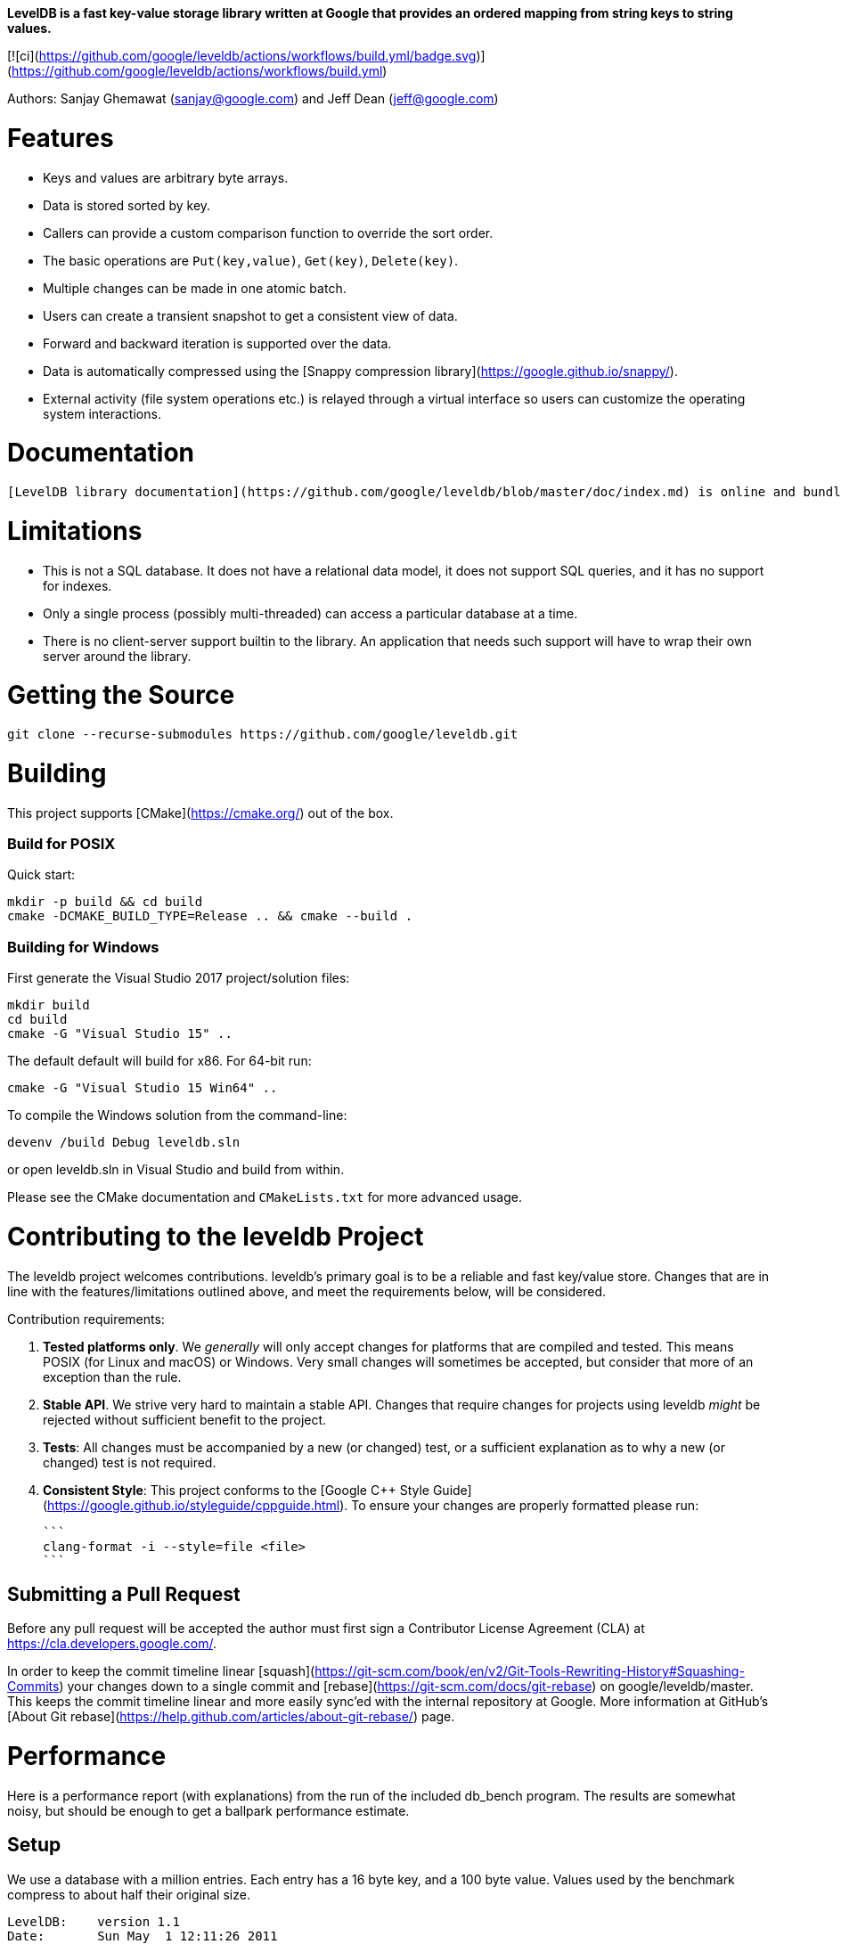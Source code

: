 **LevelDB is a fast key-value storage library written at Google that provides an ordered mapping from string keys to string values.**

[![ci](https://github.com/google/leveldb/actions/workflows/build.yml/badge.svg)](https://github.com/google/leveldb/actions/workflows/build.yml)

Authors: Sanjay Ghemawat (sanjay@google.com) and Jeff Dean (jeff@google.com)

# Features

* Keys and values are arbitrary byte arrays.
* Data is stored sorted by key.
* Callers can provide a custom comparison function to override the sort order.
* The basic operations are `Put(key,value)`, `Get(key)`, `Delete(key)`.
* Multiple changes can be made in one atomic batch.
* Users can create a transient snapshot to get a consistent view of data.
* Forward and backward iteration is supported over the data.
* Data is automatically compressed using the [Snappy compression library](https://google.github.io/snappy/).
* External activity (file system operations etc.) is relayed through a virtual interface so users can customize the operating system interactions.

# Documentation

  [LevelDB library documentation](https://github.com/google/leveldb/blob/master/doc/index.md) is online and bundled with the source code.

# Limitations

* This is not a SQL database.  It does not have a relational data model, it does not support SQL queries, and it has no support for indexes.
* Only a single process (possibly multi-threaded) can access a particular database at a time.
* There is no client-server support builtin to the library.  An application that needs such support will have to wrap their own server around the library.

# Getting the Source

```bash
git clone --recurse-submodules https://github.com/google/leveldb.git
```

# Building

This project supports [CMake](https://cmake.org/) out of the box.

### Build for POSIX

Quick start:

```bash
mkdir -p build && cd build
cmake -DCMAKE_BUILD_TYPE=Release .. && cmake --build .
```

### Building for Windows

First generate the Visual Studio 2017 project/solution files:

```cmd
mkdir build
cd build
cmake -G "Visual Studio 15" ..
```
The default default will build for x86. For 64-bit run:

```cmd
cmake -G "Visual Studio 15 Win64" ..
```

To compile the Windows solution from the command-line:

```cmd
devenv /build Debug leveldb.sln
```

or open leveldb.sln in Visual Studio and build from within.

Please see the CMake documentation and `CMakeLists.txt` for more advanced usage.

# Contributing to the leveldb Project

The leveldb project welcomes contributions. leveldb's primary goal is to be
a reliable and fast key/value store. Changes that are in line with the
features/limitations outlined above, and meet the requirements below,
will be considered.

Contribution requirements:

1. **Tested platforms only**. We _generally_ will only accept changes for
platforms that are compiled and tested. This means POSIX (for Linux and
macOS) or Windows. Very small changes will sometimes be accepted, but
consider that more of an exception than the rule.

2. **Stable API**. We strive very hard to maintain a stable API. Changes that
require changes for projects using leveldb _might_ be rejected without
sufficient benefit to the project.

3. **Tests**: All changes must be accompanied by a new (or changed) test, or
a sufficient explanation as to why a new (or changed) test is not required.

4. **Consistent Style**: This project conforms to the
[Google C++ Style Guide](https://google.github.io/styleguide/cppguide.html).
To ensure your changes are properly formatted please run:

   ```
   clang-format -i --style=file <file>
   ```

## Submitting a Pull Request

Before any pull request will be accepted the author must first sign a
Contributor License Agreement (CLA) at https://cla.developers.google.com/.

In order to keep the commit timeline linear
[squash](https://git-scm.com/book/en/v2/Git-Tools-Rewriting-History#Squashing-Commits)
your changes down to a single commit and [rebase](https://git-scm.com/docs/git-rebase)
on google/leveldb/master. This keeps the commit timeline linear and more easily sync'ed
with the internal repository at Google. More information at GitHub's
[About Git rebase](https://help.github.com/articles/about-git-rebase/) page.

# Performance

Here is a performance report (with explanations) from the run of the
included db_bench program.  The results are somewhat noisy, but should
be enough to get a ballpark performance estimate.

## Setup

We use a database with a million entries.  Each entry has a 16 byte
key, and a 100 byte value.  Values used by the benchmark compress to
about half their original size.

    LevelDB:    version 1.1
    Date:       Sun May  1 12:11:26 2011
    CPU:        4 x Intel(R) Core(TM)2 Quad CPU    Q6600  @ 2.40GHz
    CPUCache:   4096 KB
    Keys:       16 bytes each
    Values:     100 bytes each (50 bytes after compression)
    Entries:    1000000
    Raw Size:   110.6 MB (estimated)
    File Size:  62.9 MB (estimated)

## Write performance

The "fill" benchmarks create a brand new database, in either
sequential, or random order.  The "fillsync" benchmark flushes data
from the operating system to the disk after every operation; the other
write operations leave the data sitting in the operating system buffer
cache for a while.  The "overwrite" benchmark does random writes that
update existing keys in the database.

    fillseq      :       1.765 micros/op;   62.7 MB/s
    fillsync     :     268.409 micros/op;    0.4 MB/s (10000 ops)
    fillrandom   :       2.460 micros/op;   45.0 MB/s
    overwrite    :       2.380 micros/op;   46.5 MB/s

Each "op" above corresponds to a write of a single key/value pair.
I.e., a random write benchmark goes at approximately 400,000 writes per second.

Each "fillsync" operation costs much less (0.3 millisecond)
than a disk seek (typically 10 milliseconds).  We suspect that this is
because the hard disk itself is buffering the update in its memory and
responding before the data has been written to the platter.  This may
or may not be safe based on whether or not the hard disk has enough
power to save its memory in the event of a power failure.

## Read performance

We list the performance of reading sequentially in both the forward
and reverse direction, and also the performance of a random lookup.
Note that the database created by the benchmark is quite small.
Therefore the report characterizes the performance of leveldb when the
working set fits in memory.  The cost of reading a piece of data that
is not present in the operating system buffer cache will be dominated
by the one or two disk seeks needed to fetch the data from disk.
Write performance will be mostly unaffected by whether or not the
working set fits in memory.

    readrandom  : 16.677 micros/op;  (approximately 60,000 reads per second)
    readseq     :  0.476 micros/op;  232.3 MB/s
    readreverse :  0.724 micros/op;  152.9 MB/s

LevelDB compacts its underlying storage data in the background to
improve read performance.  The results listed above were done
immediately after a lot of random writes.  The results after
compactions (which are usually triggered automatically) are better.

    readrandom  : 11.602 micros/op;  (approximately 85,000 reads per second)
    readseq     :  0.423 micros/op;  261.8 MB/s
    readreverse :  0.663 micros/op;  166.9 MB/s

Some of the high cost of reads comes from repeated decompression of blocks
read from disk.  If we supply enough cache to the leveldb so it can hold the
uncompressed blocks in memory, the read performance improves again:

    readrandom  : 9.775 micros/op;  (approximately 100,000 reads per second before compaction)
    readrandom  : 5.215 micros/op;  (approximately 190,000 reads per second after compaction)

## Repository contents

See [doc/index.md](doc/index.md) for more explanation. See
[doc/impl.md](doc/impl.md) for a brief overview of the implementation.

The public interface is in include/leveldb/*.h.  Callers should not include or
rely on the details of any other header files in this package.  Those
internal APIs may be changed without warning.

Guide to header files:

* **include/leveldb/db.h**: Main interface to the DB: Start here.

* **include/leveldb/options.h**: Control over the behavior of an entire database,
and also control over the behavior of individual reads and writes.

* **include/leveldb/comparator.h**: Abstraction for user-specified comparison function.
If you want just bytewise comparison of keys, you can use the default
comparator, but clients can write their own comparator implementations if they
want custom ordering (e.g. to handle different character encodings, etc.).

* **include/leveldb/iterator.h**: Interface for iterating over data. You can get
an iterator from a DB object.

* **include/leveldb/write_batch.h**: Interface for atomically applying multiple
updates to a database.

* **include/leveldb/slice.h**: A simple module for maintaining a pointer and a
length into some other byte array.

* **include/leveldb/status.h**: Status is returned from many of the public interfaces
and is used to report success and various kinds of errors.

* **include/leveldb/env.h**:
Abstraction of the OS environment.  A posix implementation of this interface is
in util/env_posix.cc.

* **include/leveldb/table.h, include/leveldb/table_builder.h**: Lower-level modules that most
clients probably won't use directly.
